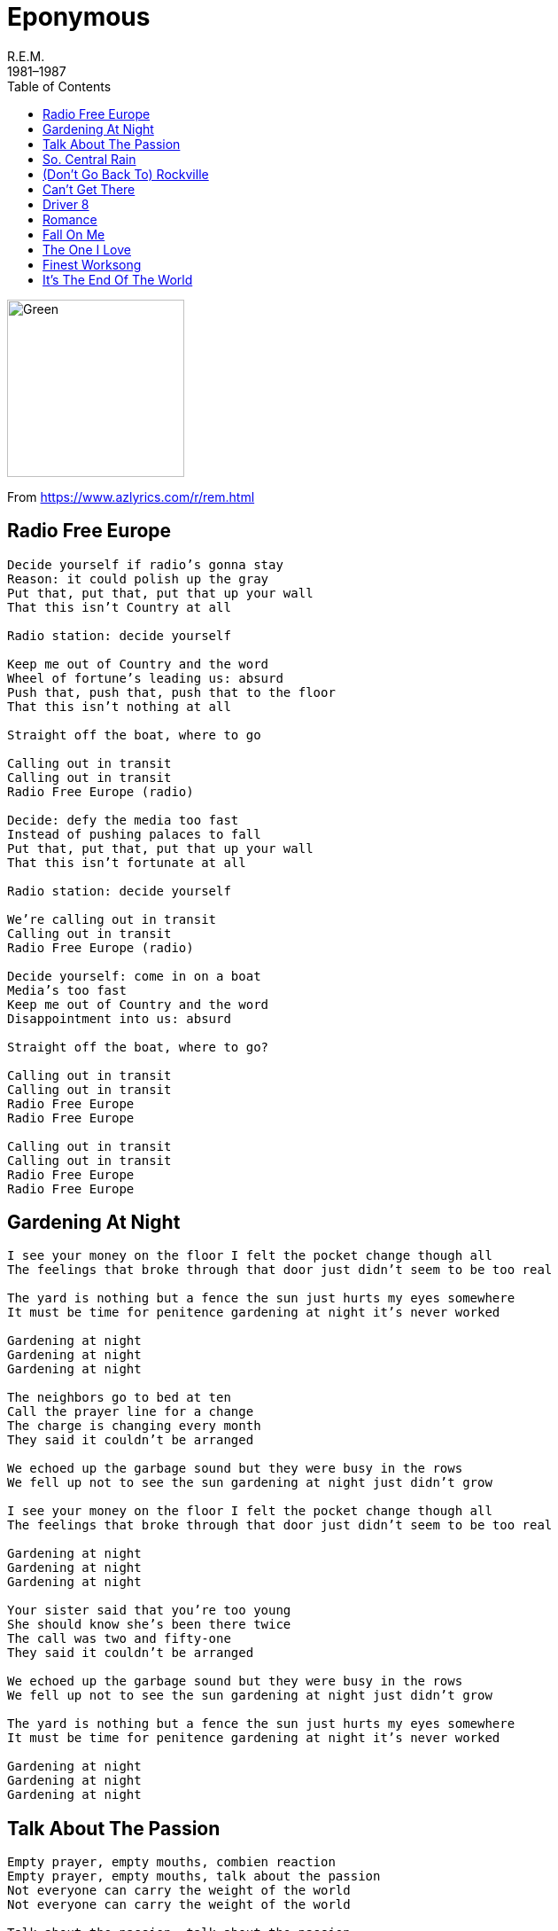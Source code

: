 = Eponymous
R.E.M.
1981–1987
:toc:

image:../cover.jpg[Green,200,200]

From https://www.azlyrics.com/r/rem.html

== Radio Free Europe

[verse]
____
Decide yourself if radio's gonna stay
Reason: it could polish up the gray
Put that, put that, put that up your wall
That this isn't Country at all

Radio station: decide yourself

Keep me out of Country and the word
Wheel of fortune's leading us: absurd
Push that, push that, push that to the floor
That this isn't nothing at all

Straight off the boat, where to go

Calling out in transit
Calling out in transit
Radio Free Europe (radio)

Decide: defy the media too fast
Instead of pushing palaces to fall
Put that, put that, put that up your wall
That this isn't fortunate at all

Radio station: decide yourself

We're calling out in transit
Calling out in transit
Radio Free Europe (radio)

Decide yourself: come in on a boat
Media's too fast
Keep me out of Country and the word
Disappointment into us: absurd

Straight off the boat, where to go?

Calling out in transit
Calling out in transit
Radio Free Europe
Radio Free Europe

Calling out in transit
Calling out in transit
Radio Free Europe
Radio Free Europe 
____

== Gardening At Night

[verse]
____
I see your money on the floor I felt the pocket change though all
The feelings that broke through that door just didn't seem to be too real

The yard is nothing but a fence the sun just hurts my eyes somewhere
It must be time for penitence gardening at night it's never worked

Gardening at night
Gardening at night
Gardening at night

The neighbors go to bed at ten
Call the prayer line for a change
The charge is changing every month
They said it couldn't be arranged

We echoed up the garbage sound but they were busy in the rows
We fell up not to see the sun gardening at night just didn't grow

I see your money on the floor I felt the pocket change though all
The feelings that broke through that door just didn't seem to be too real

Gardening at night
Gardening at night
Gardening at night

Your sister said that you're too young
She should know she's been there twice
The call was two and fifty-one
They said it couldn't be arranged

We echoed up the garbage sound but they were busy in the rows
We fell up not to see the sun gardening at night just didn't grow

The yard is nothing but a fence the sun just hurts my eyes somewhere
It must be time for penitence gardening at night it's never worked

Gardening at night
Gardening at night
Gardening at night 
____

== Talk About The Passion

[verse]
____
Empty prayer, empty mouths, combien reaction
Empty prayer, empty mouths, talk about the passion
Not everyone can carry the weight of the world
Not everyone can carry the weight of the world

Talk about the passion, talk about the passion

Empty prayer, empty mouths, combien reaction
Empty prayer, empty mouths, talk about the passion
Combien, combien, combien de temps

Talk about the passion, talk about the passion

Not everyone can carry the weight of the world
Not everyone can carry the weight of the world
Combien, combien, combien de temps

Talk about the passion, talk about the passion
Talk about the passion, talk about the passion
Talk about the passion, talk about the passion 
____

== So. Central Rain

[verse]
____

Did you never call? I waited for your call
These rivers of suggestion are driving me away
The trees will bend, the cities wash away
The city on the river there is a girl without a dream
I'm sorry, I'm sorry, I'm sorry, I'm sorry

Eastern to Mountain, third party call, the lines are down
The wise man built his words upon the rocks
But I'm not bound to follow suit
The trees will bend, the conversation's dimmed
Go build yourself another home, this choice isn't mine
I'm sorry, I'm sorry

Did you never call? I waited for your call
These rivers of suggestion are driving me away
The ocean sang, the conversation's dimmed
Go build yourself another dream, this choice isn't mine
I'm sorry, I'm sorry, I'm sorry, I'm sorry 
____

== (Don't Go Back To) Rockville

[verse]
____
Looking at your watch a third time
Waiting in the station for the bus
Going to a place that's far
So far away and if that's not enough
Going where nobody says hello
They don't talk to anybody they don't know

You'll wind up in some factory
That's full-time filth and nowhere left to go
Walk home to an empty house
Sit around all by yourself
I know it might sound strange but I believe
You'll be coming back before too long

Don't go back to Rockville, don't go back to Rockville
Don't go back to Rockville and waste another year

At night I drink myself to sleep
And pretend I don't care that you're not here with me
'Cause it's so much easier to handle
All my problems if I'm too far out to sea
But something better happen soon
Or it's gonna be too late to bring you back

Don't go back to Rockville, don't go back to Rockville
Don't go back to Rockville and waste another year

It's not as though I really need you
If you were here I'd only bleed you
But everybody else in town only wants
To bring you down and that's not how it ought to be
I know it might sound strange, but I believe
You'll be coming back before too long

Don't go back to Rockville, don't go back to Rockville
Don't go back to Rockville and waste another year
Don't go back to Rockville, don't go back to Rockville
Don't go back to Rockville and waste another year 
____

== Can't Get There

[verse]
____
When the world is a monster bad to swallow you whole
Kick the clay that holds the teeth in, throw your trolls out the door
If you're needing inspiration, Philomath is where I go by dawn
Lawyer Jeff, he knows the lowdown, he's mighty bad to visit home

(I've been there I know the way) Can't get there from here
(I've been there I know the way) Can't get there from here
(I've been there I know the way) Can't get there from here

When your hands are feeling empty, stick head jumpin' off the ground round
Tris is sure to shirr the deer out, Brother Ray can sing my song

(I've been there I know the way) Can't get there from here
(I've been there I know the way) Can't get there from here
(I've been there I know the way) Can't get there from here

Hands down, Calechee bound, landlocked, kiss the ground
Dirt of seven continents going round and round
Go on ahead, Mr. Citywide, hypnotized, suit-and-tied
Gentlemen, testify

If your world is a monster bad to swallow you whole
Philomath, they know the lowdown, throw your trolls out the door

(I've been there I know the way) Can't get there from here
(I've been there I know the way) Can't get there from here
(I've been there I know the way) Can't get there from here
(I've been there I know the way) Can't get there from here
(I've been there I know the way) Can't get there from here
(I've been there I know the way) Can't get there from here
(I've been there I know the way) Can't get there from here 
____

== Driver 8

[verse]
____
The walls are built up, stone by stone;
the fields divided one by one.
And the train conductor says,
"Take a break Driver 8, Driver 8 take a break
we've been on this shift too long"

And the train conductor says,
"Take a break Driver 8, Driver 8 take a break
We can reach our destination, but we're still a ways away"
I saw a treehouse on the outskirts of the farm.
The power lines have floaters so the airplanes won't get snagged.
Bells are ringing through the town again,
Children look up, all they hear is sky-blue, bells ringing

And the train conductor says
"Take a break Driver 8, Driver 8 take a break
We can reach our destination, but we're still a ways away"

Way to shield the hated heat.
Way to put myself to sleep.
Way to shield the hated heat.
Way to put myself, my children to sleep.

He piloted this song in a plane like that one.
She is selling faith on the Go Tell crusade.
Locomotive 8, Southern Crescent, hear the bells ring again.
Field to weed is lookin' thin

And the train conductor says
"Take a break Driver 8, Driver 8 take a break
We've been on this shift too long."
And the train conductor says,
"Take a break Driver 8, Driver 8 take a break.
We can reach our destination, but we're still a ways away" 
____

== Romance

[verse]
____
Nations call
Par-parallels
Neighbors call
All in all in all in all in all

That's worth saving up for
Put our heads down on the chest
Mustn't even race for rest
Easy come, easy go

Easy come
Easy go
Easy come
Easy go

Stares conceal
Par-parallels
Neigh-neighbors call
All in all in all in all in all

That's worth saving up for
Put our heads down on the chest
Mustn't even race for rest
Easy come, easy go

Easy come
Easy go
Easy come
Easy go

Chance is yours
And call the shot
Even in a parking lot
With one romance
One romance

Easy come
Easy go
Easy come
Easy go

Neighbors call
Par-parallel
Late at night nations fall
All in all in all in all in all

That's worth saving up for
Put our heads down on the chest
Mustn't even race for rest
Easy come, easy go

Easy come
Easy go
Easy come
Easy go 
____

== Fall On Me

[verse]
____
There's the problem, feathers, iron
Bargain buildings, weights and pulleys
Feathers hit the ground
Before the weight can leave the air

Buy the sky and sell the sky
And tell the sky, and tell the sky
Don't fall on me (what is it up in the air for)
Fall on me (if it's there for long)
Fall on me (it's over, it's over me)

There's the progress
We have found a way to talk around the problem
Building towered
Foresight isn't anything at all

Buy the sky and sell the sky
And bleed the sky and tell the sky
Don't fall on me (what is it up in the air for)
Fall on me (if it's there for long)
Fall on me (it's over, it's over me)
Don't fall on me
(Well I would keep it above but then it wouldn't be sky any more)
(So if I send it to you you've got to promise to keep it home)

Buy the sky and sell the sky
And lift your arms up to the sky
And ask the sky, and ask the sky
Don't fall on me (what is it up in the air for)
Fall on me (if it's there for long)
Fall on me (it's over, it's over me) 
____

== The One I Love

[verse]
____
This one goes out to the one I love
This one goes out to the one I've left behind
A simple prop to occupy my time
This one goes out to the one I love

Fire
Fire

This one goes out to the one I love
This one goes out to the one I've left behind
A simple prop to occupy my time
This one goes out to the one I love

Fire (she's comin' down on her own, now)
Fire (she's comin' down on her own, now)

This one goes out to the one I love
This one goes out to the one I've left behind
Another prop has occupied my time
This one goes out to the one I love

Fire (she's comin' down on her own, now)
Fire (she's comin' down on her own, now)
Fire (she's comin' down on her own, now)
Fire (she's comin' down on her own, now)
____

== Finest Worksong

[verse]
____
The time to rise has been engaged
You'd better best to rearrange
I'm talking here to me alone
I listen to the finest worksong

Your finest hour
Your finest hour

Another chance has been engaged
To throw Thoreau and rearrange
You are following this time
I beg you not beg to rhyme

(Oh), Your finest hour
(Oh), Your finest hour

Take your instinct by the reins
You'd better best to rearrange
What we want and what we need
Has been confused, been confused

(Oh) Your finest hour
(Oh) Your finest hour

Take your instinct by the reins
Better best to rearrange
What we want and what we need
Has been confused, been confused

(Oh) Your finest hour
(Oh) Your finest hour
(Oh) Your finest hour
(Oh) Your finest hour 
____

== It's The End Of The World

[verse]
____
That's great! It starts with an earthquake,
Birds and snakes, an aeroplane;
Lenny Bruce is not afraid.

Eye of a hurricane, listen to yourself churn.
World serves its own needs, don't mis-serve your own needs.
Speed it up a notch, speed, grunt, no strength.
The ladder starts to clatter with fear of fight, down height.
Wire in a fire, represent the seven games
In a government for hire and a combat site.
Left her, wasn't coming in a hurry
With the furies breathing down your neck.

Team by team reporters baffled, trump, tethered crop.
Look at that low plane! Fine, then.
Uh oh, overflow, population, common group,
But it'll do. Save yourself, serve yourself.
World serves its own needs, listen to your heart bleed.
Tell me with the rapture and the rev-'rent in the right, right.
You vitriolic, patriotic, slam, fight, bright light;
Feeling pretty psyched.

It's the end of the world as we know it.
It's the end of the world as we know it.
It's the end of the world as we know it, and I feel fine.

Six o'clock. TV hour.
Don't get caught in foreign tower.
Slash and burn, return,
Listen to yourself churn.
Lock him in uniform and book burning, bloodletting.
Ev'ry motive escalate. Automotive incinerate.
Light a candle, light a motive.
Step down, step down.
Watch a heel crush, crush.
Uh oh, this means no fear; cavalier.
Renegade and steer clear!
A tournament, a tournament,
A tournament of lies.
Offer me solutions, offer me alternatives
And I decline.

It's the end of the world as we know it
It's the end of the world as we know it (It's time I had some time alone)
It's the end of the world as we know it, and I feel fine (It's time I had some time alone)
I feel fine

It's the end of the world as we know it (It's time I had some time alone)
It's the end of the world as we know it (It's time I had some time alone)
It's the end of the world as we know it, and I feel fine (It's time I had some time alone)

The other night I tripped a nice
Continental drift divide.
Mountains sit in a line.
Leonard Bernstein, Leonid Brezhnev,
Lenny Bruce, and Lester Banks
Birthday party, cheesecake, jelly beans, boom!
You symbiotic, patriotic, slam, but neck, right? (Right!)

It's the end of the world as we know it (It's time I had some time alone)
It's the end of the world as we know it (It's time I had some time alone)
It's the end of the world as we know it, and I feel fine (It's time I had some time alone)

It's the end of the world as we know it
It's the end of the world as we know it
It's the end of the world as we know it, and I feel fine (It's time I had some time alone)

It's the end of the world as we know it (It's time I had some time alone)
It's the end of the world as we know it (It's time I had some time alone)
It's the end of the world as we know it, and I feel fine (It's time I had some time alone)

It's the end of the world as we know it (It's time I had some time alone)
It's the end of the world as we know it (It's time I had some time alone)
It's the end of the world as we know it, and I feel fine (It's time I had some time alone)
____
